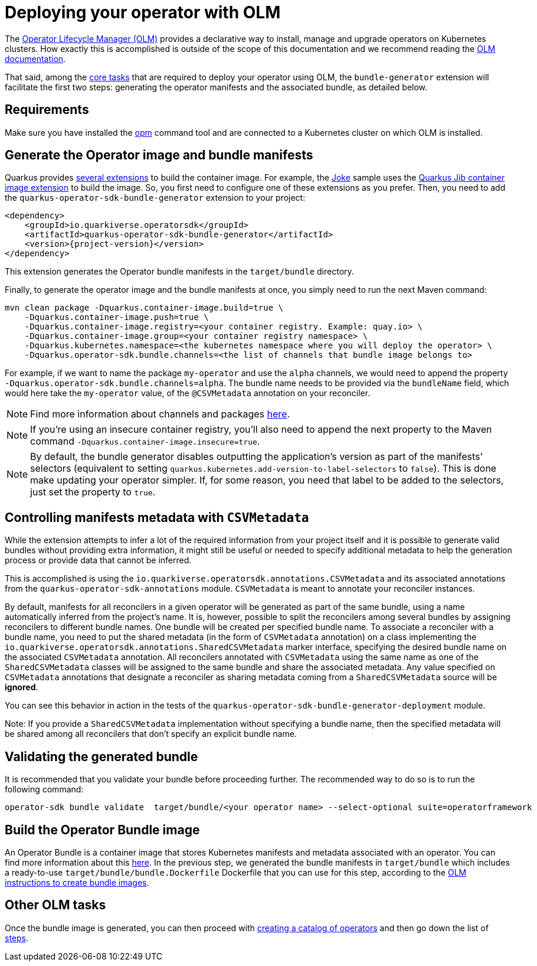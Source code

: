 = Deploying your operator with OLM

The https://olm.operatorframework.io/[Operator Lifecycle Manager (OLM)] provides a declarative way to install, manage and upgrade operators on Kubernetes clusters.
How exactly this is accomplished is outside of the scope of this documentation and we recommend reading the https://olm.operatorframework.io/docs/[OLM documentation].

That said, among the https://olm.operatorframework.io/docs/tasks/[core tasks] that are required to deploy your operator using OLM, the `bundle-generator` extension will facilitate the first two steps: generating the operator manifests and the associated bundle, as detailed below.

== Requirements

Make sure you have installed the https://github.com/operator-framework/operator-registry[opm] command tool and are connected to a Kubernetes cluster on which OLM is installed.

== Generate the Operator image and bundle manifests

Quarkus provides https://quarkus.io/guides/container-image[several extensions] to build the container image.
For example, the https://github.com/quarkiverse/quarkus-operator-sdk/tree/main/samples/joke#deployment[Joke] sample uses the https://quarkus.io/guides/container-image#jib[Quarkus Jib container image extension] to build the image.
So, you first need to configure one of these extensions as you prefer.
Then, you need to add the `quarkus-operator-sdk-bundle-generator` extension to your project:

[source,xml,subs=attributes+]
----
<dependency>
    <groupId>io.quarkiverse.operatorsdk</groupId>
    <artifactId>quarkus-operator-sdk-bundle-generator</artifactId>
    <version>{project-version}</version>
</dependency>
----

This extension generates the Operator bundle manifests in the `target/bundle` directory.

Finally, to generate the operator image and the bundle manifests at once, you simply need to run the next Maven command:

[source,shell script]
----
mvn clean package -Dquarkus.container-image.build=true \
    -Dquarkus.container-image.push=true \
    -Dquarkus.container-image.registry=<your container registry. Example: quay.io> \
    -Dquarkus.container-image.group=<your container registry namespace> \
    -Dquarkus.kubernetes.namespace=<the kubernetes namespace where you will deploy the operator> \
    -Dquarkus.operator-sdk.bundle.channels=<the list of channels that bundle image belongs to>
----

For example, if we want to name the package `my-operator` and use the `alpha` channels, we would need to append the property `-Dquarkus.operator-sdk.bundle.channels=alpha`.
The bundle name needs to be provided via the `bundleName` field, which would here take the `my-operator` value, of the `@CSVMetadata` annotation on your reconciler.

[NOTE]
====
Find more information about channels and packages https://olm.operatorframework.io/docs/best-practices/channel-naming/#channels[here].
====

[NOTE]
====
If you're using an insecure container registry, you'll also need to append the next property to the Maven command `-Dquarkus.container-image.insecure=true`.
====

[NOTE]
====
By default, the bundle generator disables outputting the application's version as part of the manifests' selectors (equivalent to setting `quarkus.kubernetes.add-version-to-label-selectors` to `false`).
This is done make updating your operator simpler.
If, for some reason, you need that label to be added to the selectors, just set the property to `true`.
====

== Controlling manifests metadata with `CSVMetadata`

While the extension attempts to infer a lot of the required information from your project itself and it is possible to generate valid bundles without providing extra information, it might still be useful or needed to specify additional metadata to help the generation process or provide data that cannot be inferred.

This is accomplished is using the `io.quarkiverse.operatorsdk.annotations.CSVMetadata` and its associated annotations from the `quarkus-operator-sdk-annotations` module. `CSVMetadata` is meant to annotate your reconciler instances.

By default, manifests for all reconcilers in a given operator will be generated as part of the same bundle, using a name automatically inferred from the project's name.
It is, however, possible to split the reconcilers among several bundles by assigning reconcilers to different bundle names.
One bundle will be created per specified bundle name.
To associate a reconciler with a bundle name, you need to put the shared metadata (in the form of `CSVMetadata` annotation) on a class implementing the `io.quarkiverse.operatorsdk.annotations.SharedCSVMetadata` marker interface, specifying the desired bundle name on the associated `CSVMetadata` annotation.
All reconcilers annotated with `CSVMetadata` using the same name as one of the `SharedCSVMetadata` classes will be assigned to the same bundle and share the associated metadata. Any value specified on `CSVMetadata` annotations that designate a reconciler as sharing metadata coming from a `SharedCSVMetadata` source will be **ignored**.

You can see this behavior in action in the tests of the `quarkus-operator-sdk-bundle-generator-deployment` module.

Note:
If you provide a `SharedCSVMetadata` implementation without specifying a bundle name, then the specified metadata will be shared among all reconcilers that don't specify an explicit bundle name.

== Validating the generated bundle

It is recommended that you validate your bundle before proceeding further.
The recommended way to do so is to run the following command:

[source,shell script]
----
operator-sdk bundle validate  target/bundle/<your operator name> --select-optional suite=operatorframework
----

== Build the Operator Bundle image

An Operator Bundle is a container image that stores Kubernetes manifests and metadata associated with an operator.
You can find more information about this https://olm.operatorframework.io/docs/tasks/creating-operator-bundle/#bundle-images[here].
In the previous step, we generated the bundle manifests in `target/bundle` which includes a ready-to-use `target/bundle/bundle.Dockerfile` Dockerfile that you can use for this step, according to the https://olm.operatorframework.io/docs/tasks/creating-operator-bundle/#bundle-images[OLM instructions to create bundle images].

== Other OLM tasks

Once the bundle image is generated, you can then proceed with https://olm.operatorframework.io/docs/tasks/creating-a-catalog/[creating a catalog of operators] and then go down the list of https://olm.operatorframework.io/docs/tasks/[steps].
